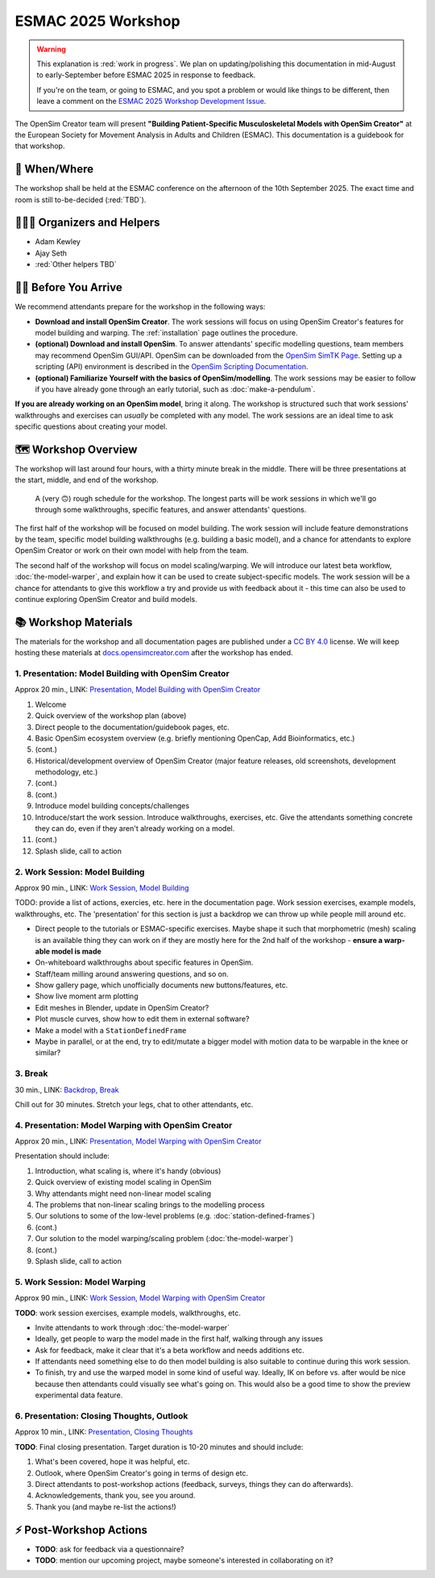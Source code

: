 ESMAC 2025 Workshop
===================

.. warning::

    This explanation is :red:`work in progress`. We plan on updating/polishing
    this documentation in mid-August to early-September before ESMAC 2025 in
    response to feedback.

    If you're on the team, or going to ESMAC, and you spot a problem or would
    like things to be different, then leave a comment on the `ESMAC 2025 Workshop Development Issue`_.

The OpenSim Creator team will present **"Building Patient-Specific Musculoskeletal
Models with OpenSim Creator"** at the European Society for Movement Analysis in
Adults and Children (ESMAC). This documentation is a guidebook for that workshop.


📅 When/Where
-------------

The workshop shall be held at the ESMAC conference on the afternoon of the 10th
September 2025. The exact time and room is still to-be-decided (:red:`TBD`).


🧑🏽‍🔬 Organizers and Helpers
------------------------------

- Adam Kewley
- Ajay Seth
- :red:`Other helpers TBD`


👩‍💻 Before You Arrive
-----------------------

We recommend attendants prepare for the workshop in the following ways:

- **Download and install OpenSim Creator**. The work sessions will focus
  on using OpenSim Creator's features for model building and warping.
  The :ref:`installation` page outlines the procedure.
- **(optional) Download and install OpenSim**. To answer attendants' specific
  modelling questions, team members may recommend OpenSim GUI/API. OpenSim
  can be downloaded from the `OpenSim SimTK Page`_. Setting up a scripting (API)
  environment is described in the `OpenSim Scripting Documentation`_.
- **(optional) Familiarize Yourself with the basics of OpenSim/modelling**. The
  work sessions may be easier to follow if you have already gone through an early
  tutorial, such as :doc:`make-a-pendulum`.

**If you are already working on an OpenSim model**, bring it along. The workshop
is structured such that work sessions' walkthroughs and exercises can *usually* be
completed with any model. The work sessions are an ideal time to ask specific
questions about creating your model.


🗺️ Workshop Overview
--------------------

The workshop will last around four hours, with a thirty minute break in the
middle. There will be three presentations at the start, middle, and end of
the workshop.

.. figure:: _static/esmac-2025/rough-schedule.png
    :width: 80%

    A (very 🙃) rough schedule for the workshop. The longest parts will be
    work sessions in which we'll go through some walkthroughs, specific
    features, and answer attendants' questions.

The first half of the workshop will be focused on model building. The work
session will include feature demonstrations by the team, specific model
building walkthroughs (e.g. building a basic model), and a chance for attendants
to explore OpenSim Creator or work on their own model with help from the team.

The second half of the workshop will focus on model scaling/warping. We
will introduce our latest beta workflow, :doc:`the-model-warper`, and explain
how it can be used to create subject-specific models. The work session will be
a chance for attendants to give this workflow a try and provide us with feedback
about it - this time can also be used to continue exploring OpenSim Creator and
build models.


📚 Workshop Materials
---------------------

The materials for the workshop and all documentation pages are published under
a `CC BY 4.0 <https://creativecommons.org/licenses/by/4.0/deed.en>`_ license.
We will keep hosting these materials at `docs.opensimcreator.com <https://docs.opensimcreator.com>`_
after the workshop has ended.


1. Presentation: Model Building with OpenSim Creator
^^^^^^^^^^^^^^^^^^^^^^^^^^^^^^^^^^^^^^^^^^^^^^^^^^^^

Approx 20 min., LINK: `Presentation, Model Building with OpenSim Creator`_

1. Welcome
2. Quick overview of the workshop plan (above)
3. Direct people to the documentation/guidebook pages, etc.
4. Basic OpenSim ecosystem overview (e.g. briefly mentioning OpenCap, Add Bioinformatics, etc.)
5. (cont.)
6. Historical/development overview of OpenSim Creator (major feature releases, old screenshots, development methodology, etc.)
7. (cont.)
8. (cont.)
9. Introduce model building concepts/challenges
10. Introduce/start the work session. Introduce walkthroughs, exercises, etc. Give
    the attendants something concrete they can do, even if they aren't already
    working on a model.
11. (cont.)
12. Splash slide, call to action


2. Work Session: Model Building
^^^^^^^^^^^^^^^^^^^^^^^^^^^^^^^

Approx 90 min., LINK: `Work Session, Model Building`_

TODO: provide a list of actions, exercies, etc. here in the
documentation page. Work session exercises, example models,
walkthroughs, etc. The 'presentation' for this section is just
a backdrop we can throw up while people mill around etc.

- Direct people to the tutorials or ESMAC-specific exercises. Maybe shape
  it such that morphometric (mesh) scaling is an available thing they can
  work on if they are mostly here for the 2nd half of the workshop - **ensure
  a warp-able model is made**
- On-whiteboard walkthroughs about specific features in OpenSim.
- Staff/team milling around answering questions, and so on.
- Show gallery page, which unofficially documents new buttons/features, etc.
- Show live moment arm plotting
- Edit meshes in Blender, update in OpenSim Creator?
- Plot muscle curves, show how to edit them in external software?
- Make a model with a ``StationDefinedFrame``

- Maybe in parallel, or at the end, try to edit/mutate a bigger model with
  motion data to be warpable in the knee or similar?


3. Break
^^^^^^^^

30 min., LINK: `Backdrop, Break`_

Chill out for 30 minutes. Stretch your legs, chat to other attendants, etc.


4. Presentation: Model Warping with OpenSim Creator
^^^^^^^^^^^^^^^^^^^^^^^^^^^^^^^^^^^^^^^^^^^^^^^^^^^

Approx 20 min., LINK: `Presentation, Model Warping with OpenSim Creator`_

Presentation should include:

1. Introduction, what scaling is, where it's handy (obvious)
2. Quick overview of existing model scaling in OpenSim
3. Why attendants might need non-linear model scaling
4. The problems that non-linear scaling brings to the modelling process
5. Our solutions to some of the low-level problems (e.g. :doc:`station-defined-frames`)
6. (cont.)
7. Our solution to the model warping/scaling problem (:doc:`the-model-warper`)
8. (cont.)
9. Splash slide, call to action


5. Work Session: Model Warping
^^^^^^^^^^^^^^^^^^^^^^^^^^^^^^

Approx 90 min., LINK: `Work Session, Model Warping with OpenSim Creator`_

**TODO**: work session exercises, example models, walkthroughs, etc.

- Invite attendants to work through :doc:`the-model-warper`
- Ideally, get people to warp the model made in the first half, walking through
  any issues
- Ask for feedback, make it clear that it's a beta workflow and needs additions etc.
- If attendants need something else to do then model building is also suitable
  to continue during this work session.

- To finish, try and use the warped model in some kind of useful way. Ideally, IK
  on before vs. after would be nice because then attendants could visually see what's
  going on. This would also be a good time to show the preview experimental data
  feature.


6. Presentation: Closing Thoughts, Outlook
^^^^^^^^^^^^^^^^^^^^^^^^^^^^^^^^^^^^^^^^^^

Approx 10 min., LINK: `Presentation, Closing Thoughts`_

**TODO**: Final closing presentation. Target duration is 10-20 minutes and should
include:

1. What's been covered, hope it was helpful, etc.
2. Outlook, where OpenSim Creator's going in terms of design etc.
3. Direct attendants to post-workshop actions (feedback, surveys, things they can
   do afterwards).
4. Acknowledgements, thank you, see you around.
5. Thank you (and maybe re-list the actions!)


⚡ Post-Workshop Actions
-------------------------

- **TODO**: ask for feedback via a questionnaire?
- **TODO**: mention our upcoming project, maybe someone's interested in
  collaborating on it?

.. _OpenSim SimTK Page: https://simtk.org/projects/opensim
.. _OpenSim Scripting Documentation: https://opensimconfluence.atlassian.net/wiki/spaces/OpenSim/pages/53089359/Scripting
.. _ESMAC 2025 Workshop Development Issue: https://github.com/ComputationalBiomechanicsLab/opensim-creator/issues/1081
.. _Presentation, Model Building with OpenSim Creator: https://tud365-my.sharepoint.com/:p:/r/personal/akewley_tudelft_nl/Documents/2025_ESMAC-OpenSimCreatorWorkshop/1_Model%20Building%20with%20OpenSim%20Creator.pptx?d=w741836bb5fc24492aeabea26c4ef49e0&csf=1&web=1&e=Jqwc8r
.. _Work Session, Model Building: https://tud365-my.sharepoint.com/:p:/r/personal/akewley_tudelft_nl/Documents/2025_ESMAC-OpenSimCreatorWorkshop/2_Work%20Session%20Model%20Building.pptx?d=wcc76a2637c354612b118fb934d494a6f&csf=1&web=1&e=HBrVQe
.. _Backdrop, Break: https://tud365-my.sharepoint.com/:p:/r/personal/akewley_tudelft_nl/Documents/2025_ESMAC-OpenSimCreatorWorkshop/3_Break.pptx?d=wc4a47228b84c411fb93959ed4560c450&csf=1&web=1&e=BIfq62
.. _Presentation, Model Warping with OpenSim Creator: https://tud365-my.sharepoint.com/:p:/r/personal/akewley_tudelft_nl/Documents/2025_ESMAC-OpenSimCreatorWorkshop/4_Model%20Warping%20with%20OpenSim%20Creator.pptx?d=w46186c240d954422bfe6660352c3fce9&csf=1&web=1&e=xC2RqH
.. _Work Session, Model Warping with OpenSim Creator: https://tud365-my.sharepoint.com/:p:/r/personal/akewley_tudelft_nl/Documents/2025_ESMAC-OpenSimCreatorWorkshop/5_Work%20Session%20Model%20Warping.pptx?d=w87554a93c2e24d67b7a6b4bc373f2a1b&csf=1&web=1&e=f20p8z
.. _Presentation, Closing Thoughts: https://tud365-my.sharepoint.com/:p:/r/personal/akewley_tudelft_nl/Documents/2025_ESMAC-OpenSimCreatorWorkshop/6_Closing%20Thoughts%20and%20Outlook.pptx?d=w8ed7523e920449ebbca6f886d26c6301&csf=1&web=1&e=EJoInk